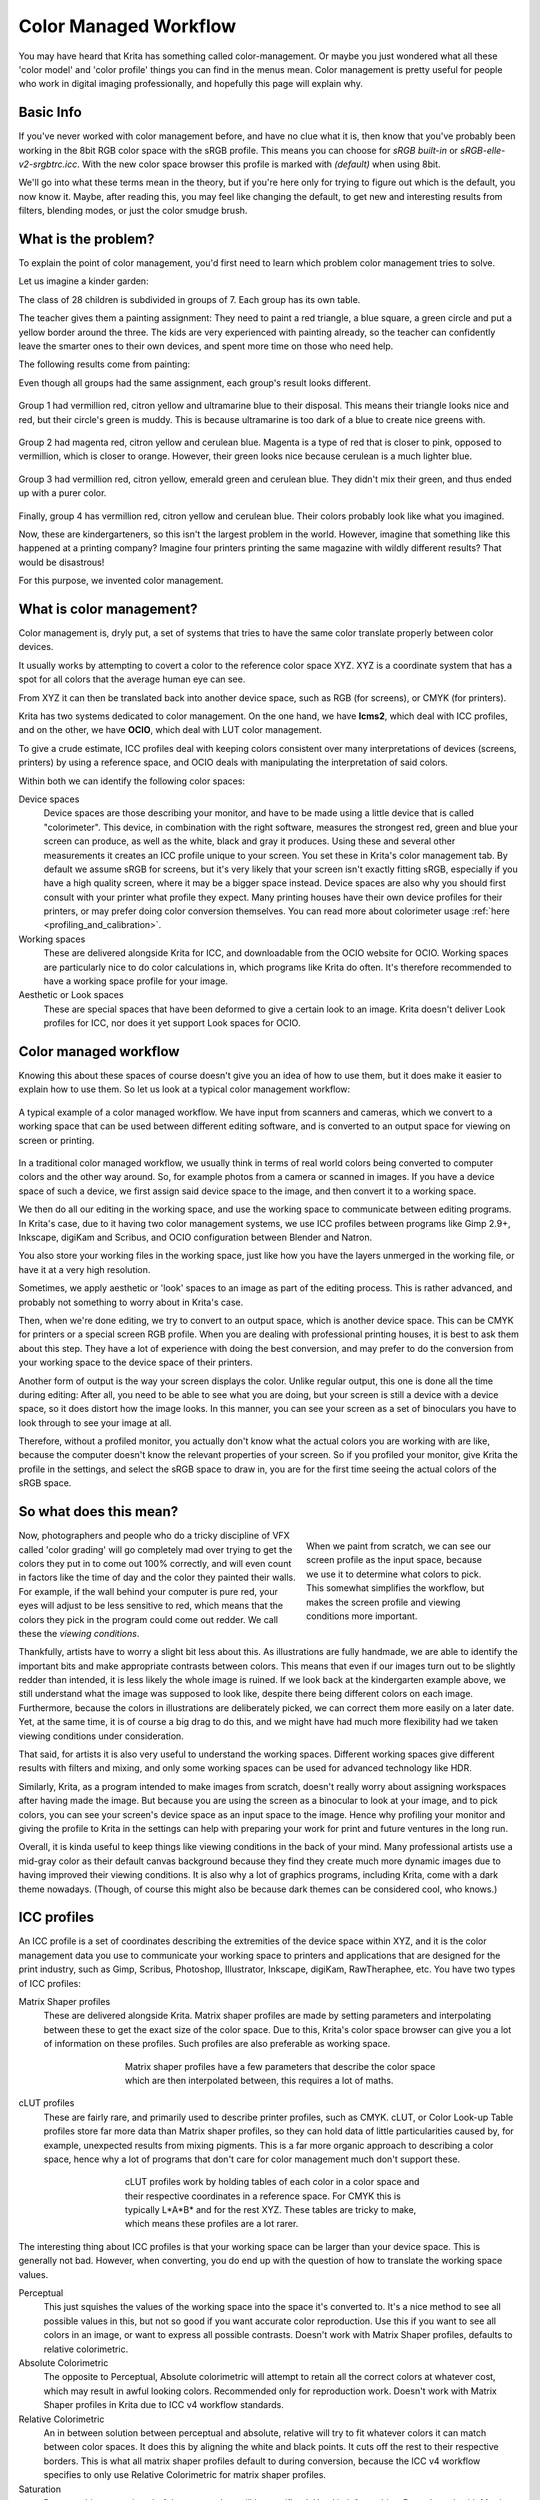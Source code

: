 .. meta::
   :description:
        How a color managed workflow works.

.. metadata-placeholder

   :authors: - Wolthera van Hövell tot Westerflier <griffinvalley@gmail.com>
             - AnetK
             - Tokiedian
   :license: GNU free documentation license 1.3 or later.

.. index:: Color, Color Management, ICC Profiles, OCIO
.. _color_managed_workflow:

======================
Color Managed Workflow
======================

You may have heard that Krita has something called color-management. Or maybe you just wondered what all these 'color model' and 'color profile' things you can find in the menus mean. Color management is pretty useful for people who work in digital imaging professionally, and hopefully this page will explain why.

Basic Info
----------

If you've never worked with color management before, and have no clue what it is, then know that you've probably been working in the 8bit RGB color space with the sRGB profile. This means you can choose for *sRGB built-in* or *sRGB-elle-v2-srgbtrc.icc*. With the new color space browser this profile is marked with *(default)* when using 8bit.

We'll go into what these terms mean in the theory, but if you're here only for trying to figure out which is the default, you now know it. Maybe, after reading this, you may feel like changing the default, to get new and interesting results from filters, blending modes, or just the color smudge brush.

What is the problem?
--------------------

To explain the point of color management, you'd first need to learn which problem color management tries to solve.

Let us imagine a kinder garden:

The class of 28 children is subdivided in groups of 7. Each group has its own table.

The teacher gives them a painting assignment: They need to paint a red triangle, a blue square, a green circle and put a yellow border around the three.
The kids are very experienced with painting already, so the teacher can confidently leave the smarter ones to their own devices, and spent more time on those who need help.

The following results come from painting:

Even though all groups had the same assignment, each group's result looks different.

.. figure:: /images/color_category/Krita_2_9_colormanagement_group1.png
   :figwidth: 500
   :align: center


Group 1 had vermillion red, citron yellow and ultramarine blue to their disposal. This means their triangle looks nice and red, but their circle's green is muddy. This is because ultramarine is too dark of a blue to create nice greens with.

.. figure:: /images/color_category/Krita_2_9_colormanagement_group2.png
   :figwidth: 500
   :align: center


Group 2 had magenta red, citron yellow and cerulean blue. Magenta is a type of red that is closer to pink, opposed to vermillion, which is closer to orange. However, their green looks nice because cerulean is a much lighter blue.


.. figure:: /images/color_category/Krita_2_9_colormanagement_group3.png
   :figwidth: 500
   :align: center


Group 3 had vermillion red, citron yellow, emerald green and cerulean blue. They didn't mix their green, and thus ended up with a purer color.

.. figure:: /images/color_category/Krita_2_9_colormanagement_group4.png
   :figwidth: 500
   :align: center


Finally, group 4 has vermillion red, citron yellow and cerulean blue. Their colors probably look like what you imagined.

Now, these are kindergarteners, so this isn't the largest problem in the world. However, imagine that something like this happened at a printing company? Imagine four printers printing the same magazine with wildly different results? That would be disastrous!

For this purpose, we invented color management.

What is color management?
-------------------------

Color management is, dryly put, a set of systems that tries to have the same color translate properly between color devices.

It usually works by attempting to covert a color to the reference color space XYZ. XYZ is a coordinate system that has a spot for all colors that the average human eye can see.

From XYZ it can then be translated back into another device space, such as RGB (for screens), or CMYK (for printers).

Krita has two systems dedicated to color management. On the one hand, we have **lcms2**, which deal with ICC profiles, and on the other, we have **OCIO**, which deal with LUT color management.

To give a crude estimate, ICC profiles deal with keeping colors consistent over many interpretations of devices (screens, printers) by using a reference space, and OCIO deals with manipulating the interpretation of said colors.

Within both we can identify the following color spaces:

Device spaces
    Device spaces are those describing your monitor, and have to be made using a little device that is called "colorimeter". This device, in combination with the right software, measures the strongest red, green and blue your screen can produce, as well as the white, black and gray it produces. Using these and several other measurements it creates an ICC profile unique to your screen. You set these in Krita's color management tab.
    By default we assume sRGB for screens, but it's very likely that your screen isn't exactly fitting sRGB, especially if you have a high quality screen, where it may be a bigger space instead. Device spaces are also why you should first consult with your printer what profile they expect. Many printing houses have their own device profiles for their printers, or may prefer doing color conversion themselves.
    You can read more about colorimeter usage :ref:`here <profiling_and_calibration>`.
Working spaces
    These are delivered alongside Krita for ICC, and downloadable from the OCIO website for OCIO. Working spaces are particularly nice to do color calculations in, which programs like Krita do often. It's therefore recommended to have a working space profile for your image.
Aesthetic or Look spaces
    These are special spaces that have been deformed to give a certain look to an image. Krita doesn't deliver Look profiles for ICC, nor does it yet support Look spaces for OCIO.

Color managed workflow
----------------------

Knowing this about these spaces of course doesn't give you an idea of how to use them, but it does make it easier to explain how to use them. So let us look at a typical color management workflow:

.. figure:: /images/color_category/Krita-colormanaged-workflow_text.svg
   :figwidth: 800
   :align: center

   A typical example of a color managed workflow. We have input from scanners and cameras, which we convert to a working space that can be used between different editing software, and is converted to an output space for viewing on screen or printing.

In a traditional color managed workflow, we usually think in terms of real world colors being converted to computer colors and the other way around. So, for example photos from a camera or scanned in images. If you have a device space of such a device, we first assign said device space to the image, and then convert it to a working space.

We then do all our editing in the working space, and use the working space to communicate between editing programs. In Krita's case, due to it having two color management systems, we use ICC profiles between programs like Gimp 2.9+, Inkscape, digiKam and Scribus, and OCIO configuration between Blender and Natron.

You also store your working files in the working space, just like how you have the layers unmerged in the working file, or have it at a very high resolution.

Sometimes, we apply aesthetic or 'look' spaces to an image as part of the editing process. This is rather advanced, and probably not something to worry about in Krita's case.

Then, when we're done editing, we try to convert to an output space, which is another device space. This can be CMYK for printers or a special screen RGB profile. When you are dealing with professional printing houses, it is best to ask them about this step. They have a lot of experience with doing the best conversion, and may prefer to do the conversion from your working space to the device space of their printers.

Another form of output is the way your screen displays the color. Unlike regular output, this one is done all the time during editing: After all, you need to be able to see what you are doing, but your screen is still a device with a device space, so it does distort how the image looks. In this manner, you can see your screen as a set of binoculars you have to look through to see your image at all.

Therefore, without a profiled monitor, you actually don't know what the actual colors you are working with are like, because the computer doesn't know the relevant properties of your screen. So if you profiled your monitor, give Krita the profile in the settings, and select the sRGB space to draw in, you are for the first time seeing the actual colors of the sRGB space.

So what does this mean?
-----------------------

.. figure:: /images/color_category/Krita-colormanaged-workflow_krita_text.svg
   :figwidth: 300
   :align: right
   
   When we paint from scratch, we can see our screen profile as the input space, because we use it to determine what colors to pick. This somewhat simplifies the workflow, but makes the screen profile and viewing conditions more important.

Now, photographers and people who do a tricky discipline of VFX called 'color grading' will go completely mad over trying to get the colors they put in to come out 100% correctly, and will even count in factors like the time of day and the color they painted their walls. For example, if the wall behind your computer is pure red, your eyes will adjust to be less sensitive to red, which means that the colors they pick in the program could come out redder. We call these the *viewing conditions*.

Thankfully, artists have to worry a slight bit less about this. As illustrations are fully handmade, we are able to identify the important bits and make appropriate contrasts between colors. This means that even if our images turn out to be slightly redder than intended, it is less likely the whole image is ruined. If we look back at the kindergarten example above, we still understand what the image was supposed to look like, despite there being different colors on each image. Furthermore, because the colors in illustrations are deliberately picked, we can correct them more easily on a later date. Yet, at the same time, it is of course a big drag to do this, and we might have had much more flexibility had we taken viewing conditions under consideration.

That said, for artists it is also very useful to understand the working spaces. Different working spaces give different results with filters and mixing, and only some working spaces can be used for advanced technology like HDR.

Similarly, Krita, as a program intended to make images from scratch, doesn't really worry about assigning workspaces after having made the image. But because you are using the screen as a binocular to look at your image, and to pick colors, you can see your screen's device space as an input space to the image. Hence why profiling your monitor and giving the profile to Krita in the settings can help with preparing your work for print and future ventures in the long run.

Overall, it is kinda useful to keep things like viewing conditions in the back of your mind. Many professional artists use a mid-gray color as their default canvas background because they find they create much more dynamic images due to having improved their viewing conditions. It is also why a lot of graphics programs, including Krita, come with a dark theme nowadays. (Though, of course this might also be because dark themes can be considered cool, who knows.)

.. _icc_profiles:

ICC profiles
------------

An ICC profile is a set of coordinates describing the extremities of the device space within XYZ, and it is the color management data you use to communicate your working space to printers and applications that are designed for the print industry, such as Gimp, Scribus, Photoshop, Illustrator, Inkscape, digiKam, RawTheraphee, etc. You have two types of ICC profiles:

Matrix Shaper profiles
    These are delivered alongside Krita. Matrix shaper profiles are made by setting parameters and interpolating between these to get the exact size of the color space. Due to this, Krita's color space browser can give you a lot of information on these profiles. Such profiles are also preferable as working space.
    
    .. figure:: /images/color_category/Kiki_matrix_profile.png 
       :figwidth: 500
       :align: center

       Matrix shaper profiles have a few parameters that describe the color space which are then interpolated between, this requires a lot of maths.

cLUT profiles
    These are fairly rare, and primarily used to describe printer profiles, such as CMYK. cLUT, or Color Look-up Table profiles store far more data than Matrix shaper profiles, so they can hold data of little particularities caused by, for example, unexpected results from mixing pigments. This is a far more organic approach to describing a color space, hence why a lot of programs that don't care for color management much don't support these.
    
    .. figure:: /images/color_category/Kiki_cLUTprofiles.png 
       :figwidth: 500
       :align: center

       cLUT profiles work by holding tables of each color in a color space and their respective coordinates in a reference space. For CMYK this is typically L\*A\*B\* and for the rest XYZ. These tables are tricky to make, which means these profiles are a lot rarer.


The interesting thing about ICC profiles is that your working space can be larger than your device space. This is generally not bad. However, when converting, you do end up with the question of how to translate the working space values.

Perceptual
    This just squishes the values of the working space into the space it's converted to. It's a nice method to see all possible values in this, but not so good if you want accurate color reproduction. Use this if you want to see all colors in an image, or want to express all possible contrasts. Doesn't work with Matrix Shaper profiles, defaults to relative colorimetric.

Absolute Colorimetric
    The opposite to Perceptual, Absolute colorimetric will attempt to retain all the correct colors at whatever cost, which may result in awful looking colors. Recommended only for reproduction work. Doesn't work with Matrix Shaper profiles in Krita due to ICC v4 workflow standards.

Relative Colorimetric
    An in between solution between perceptual and absolute, relative will try to fit whatever colors it can match between color spaces. It does this by aligning the white and black points. It cuts off the rest to their respective borders. This is what all matrix shaper profiles default to during conversion, because the ICC v4 workflow specifies to only use Relative Colorimetric for matrix shaper profiles.

Saturation
    Does anything to retain colorfulness, even hue will be sacrificed. Used in infographics. Doesn't work with Matrix Shaper profiles, defaults to relative colorimetric.

*ICC profile version* is the last thing to keep in mind when dealing with ICC profiles. Krita delivers both Version 2 and Version 4 profiles, with the later giving better results in doing color maths, but the former being more widely supported (as seen below in 'Interaction with other applications'). This is also why Krita defaults to V2, and we recommend using V2 when you aren't certain if the other programs you are using support V4.

LUT docker and HDR imaging
--------------------------


.. figure:: /images/dockers/LUT_Management_Docker.png
   :figwidth: 300
   :align: center


The :ref:`lut_docker` is the second important bit of color management in Krita that is shared between Krita and programs like Blender, Natron and Nuke, and only uses Look Up Tables that are configured via a config file.

You can set the workingspace of the image under input color space, and the display to sRGB or your own LUT if you have added it to the configuration. View in this case is for proofing transforms to a certain display device.

Component, exposure, gamma, whitepoint and blackpoint are knobs which allows you to modify the display filter.


.. figure:: /images/color_category/Krita_HDR_1.svg
   :figwidth: 800
   :align: center


As explained before, we can see our monitor as a telescope or binocular into the world of our picture. Which means it distorts our view of the image a little. But we can modify this binocular, or display filter to see our image in a different way. For example, to allow us to see the white in an image that are whiter than the white of our screen. To explain what that means, we need to think about what white is.

For example, white, on our monitor is full red, full green and full blue. But it's certainly different from white on our paper, or the color of milk, white from the sun, or even the white of our cell-phone displays.

Black similarly, is brighter on a LCD display than a LED one, and incomparable with the black of a carefully sealed room.

This means that there's potentially blacker blacks than screen black, and white whites than screen white. However, for simplicity's sake we still assign the black-point and the white-point to certain values. From there, we can determine whether a white is whiter than the white point, or a black blacker than the black-point.

The LUT docker allows us to control this display-filter and modify the distortion. This is useful when we start modifying images that are made with scene referred values, such as HDR photos, or images coming out of a render engine.


.. figure:: /images/color_category/Krita_HDR2.svg
   :figwidth: 800
   :align: center


So, for example, we can choose to scale whiter-than-screen-white to our screen-white so we can see the contrasts there.

The point of this is that you can take advantage of more lightness detail in an image. While you can't see the difference between screen white and whiter-than-screen-white (because your screen can't show the difference), graphics programs can certainly use it.

A common example is matching the lighting between a 3d model and a real world scene. Others are advanced photo retouching, with much more contrast information available to the user. In painting itself, this allows you to create an image where you can be flippant with the contrast, and allow yourself to go as bright as you'd like.

LUT docker manipulations are per view, so you can create a new view and set it to luminosity. This way you can see the image in both color as well as grayscale and keep a good eye on your values.

Another example is to carefully watch the gradients in a certain section.

Like ICC, the LUT Docker allows you to create a profile of sorts for your device. In this case it's the 'lut', which stands for 'Look Up Table', and which can be added to OCIO by modifying the configuration file. When OCIO is turned on, the configuration in :menuselection:`Settings --> Configure Krita --> Color Management` is turned off, unless you are using the :guilabel:`Internal` color engine.

In summary
----------

Krita has two modes of color management:

* ICC works in terms of spaces relative to the CIEXYZ space, and requires an ICC profile.
* OCIO works in terms of interpretation, and makes use of LUTs.
* both can be made with a colorimeter.
* If you want to have a properly color managed workflow, you have one made customary for the input device (your screen) and the output devices (your printer, or target screen). For web the output is always sRGB.
* Set up your screen profiles under :menuselection:`Settings --> Configure Krita --> Color management`.
* Do NOT use screen profiles or other device profiles to draw in. Use a working space profile such as any of the elle profiles for this, as the color maths will be much more predictable and pleasant. Krita will convert between your screen and working space on the fly, allowing you to pick the correct colors. This turns your screen into binoculars to view the image.
* Use the appropriate color management for the appropriate workflow. If you are working with Blender, you will be better off using OCIO, than ICC. If you are working with Scribus or Photoshop, use ICC.

Krita does a lot of color maths, often concerning the blending of colors. This color maths works best in linear color space, and linear color space requires a bit depth of at the least 16bit to work correctly. The disadvantage is that linear space can be confusing to work in.

If you like painting, have a decent amount of RAM, and are looking to start your baby-steps in taking advantage of Krita's color management, try upgrading from having all your images in sRGB built-in to sRGB-v2-elle-g10.icc or rec2020-v2-elle-g10.icc at 16bit float. This'll give you better color blending while opening up the possibility for you to start working in HDR!


.. note:: 

    Some graphics cards, such as those of the NVidia-brand actually have the best performance under 16bit float, because NVidia cards convert to floating point internally. When it does not need to do that, it speeds up!

.. note::

    No amount of color management in the world can make the image on your screen and the image out of the printer have 100% the same color.

Exporting
---------

When you have finished your image and are ready to export it, you can modify the color space to optimize it:

If you are preparing an image for the web:

* If you use 16bit color depth or higher, convert the image to 8bit color depth. This will make the image much smaller.

    * Krita doesn't have built-in dithering currently, which means that 16 to 18bit conversions can come out a bit banded. But you can simulate it by adding a fill layer with a pattern, set this fill layer to overlay, and to 5% opacity. Then flatten the whole image and convert it to 8bit. The pattern will function as dithering giving a smoother look to gradients.

* If it's a gray-scale image, convert it to gray-scale.
* If it's a color image, keep it in the working space profile: Many web browsers these days support color profiles embedded into images. Firefox, for example, will try to convert your image to fit the color profile of the other monitor (if they have one). That way, the image will look almost exactly the same on your screen and on other profiled monitors.


.. note::

    In some versions of Firefox, the colors actually look strange: This is a bug in Firefox, which is because its `color management system is incomplete <https://ninedegreesbelow.com/galleries/viewing-photographs-on-the-web.html>`_, save your PNG, JPG or TIFF without an embedded profile to work around this.

If you are preparing for print:

* You hopefully made the picture in a working space profile instead of the actual custom profile of your screen, if not, convert it to something like Adobe RGB, sRGB or rec2020.
* Check with the printer what kind of image they expect. Maybe they expect sRGB color space, or perhaps they have their own profile.

Interaction with other applications
-----------------------------------

Blender
~~~~~~~

If you wish to use Krita's OCIO functionality, and in particular in combination with Blender's color management, you can try to have it use Blender's OCIO config.

Blender's OCIO config is under ``<Blender-folder>/version number/datafiles/colormanagement``.
Set the LUT docker to use the OCIO engine, and select the config from the above path. This will give you Blender's input and screen spaces, but not the looks, as those aren't supported in Krita yet.

Windows Photo Viewer
~~~~~~~~~~~~~~~~~~~~

You might encounter some issues when using different applications together. One important thing to note is that the standard Windows Photo Viewer application does not handle modern ICC profiles. Krita uses version 4 profiles; Photo Viewer can only handle version 2 profiles. If you export to JPEG with an embedded profile, Photo Viewer will display your image much too dark.

Example workflows
-----------------

Here are some example workflows to get a feeling of how your color management workflow may look like.

As mentioned before, input for your screen is set via :menuselection:`Settings --> Configure Krita --> Color management`, or via the LUT docker's 'screen space'. Working space is set via new file per document, or in the LUT docker via 'input space'.

Webcomic
~~~~~~~~


.. image:: /images/color_category/Krita-colormanaged-workflow_webcomic.svg
   :width: 800
   :align: center

Input
    Your screen profile. (You pick colors via your screen)
Workingspace
    sRGB (the default screen profile) or any larger profile if you can spare the bit depth and like working in them.
Output
    sRGB, ICC version 2, sRGB TRC for the internet, and a specialized CMYK profile from the printing house for the printed images.

Use the sRGB-elle-V2-srgbtrc.icc for going between Inkscape, Photoshop, Painttool Sai, Illustrator, Gimp, Manga Studio, Paintstorm Studio, MyPaint, Artrage, Scribus, etc. and Krita.

If you are using a larger space via ICC, you will only be able to interchange it between Krita, Photoshop, Illustrator, Gimp 2.9, Manga Studio and Scribus. All others assume sRGB for your space, no matter what, because they don't have color management.

If you are going between Krita and Blender, Nuke or Natron, use OCIO and set the input space to 'sRGB', but make sure to select the sRGB profile for ICC when creating a new file.

For the final for the web, convert the image to sRGB 8bit, 'srgbtrc', do not embed the ICC profile. Then, if using PNG, put it through something like 'pngcrush' or other PNG optimizers. sRGB in this case is chosen because you can assume the vast majority of your audience hasn't profiled their screen, nor do they have screens that are advanced enough for the wide gamut stuff. So hence why we convert to the screen default for the internet, sRGB.

Print
~~~~~

.. image:: /images/color_category/Krita-colormanaged-workflow_print.svg
   :width: 800
   :align: center

Input
    Your screen profile. (You pick colors via your screen)
Workingspace
    sRGB or rec2020 if you can afford the bit-depth being 16bit.
Output
    Specialized CMYK profile from the printing house for the printed images.

The CMYK profiles are different per printer, and even per paper or ink-type so don't be presumptuous and ask ahead for them, instead of doing something like trying to paint in any random CMYK profile. As mentioned in the viewing conditions section, you want to keep your options open.

You can set the advanced color selector to transform to a given profile via :menuselection:`Settings --> Configure Krita --> Color Selector Settings`. There, tick :guilabel:`Color Selector Uses Different Color Space than Image` and select the CMYK profile you are aiming for. This will limit your colors a little bit, but keep all the nice filter and blending options from RGB.

Games
~~~~~

.. image:: /images/color_category/Krita-colormanaged-workflow_games.svg
   :width: 800
   :align: center

Input
    Your screen profile. (You pick colors via your screen)
Workingspace
    sRGB or grayscale linear for roughness and specular maps.
Output
    This one is tricky, but in the end it'll be sRGB for the regular player.

So this one is tricky. You can use OCIO and ICC between programs, but recommended is to have your images to the engine in sRGB or grayscale. Many physically based renderers these days allow you to set whether an image should be read as a linear or 'srgbtrc' image, and this is even vital to have the images being considered properly in the physically based calculations of the game renderer.

While game engines need to have optimized content, and it's recommended to stay within 8bit, future screens may have higher bit depths, and when renderers will start supporting those, it may be beneficial to develop a workflow where the working-space files are rather unnecessarily big and you run some scripts to optimize them for your current render needs, making updating the game in the future for fancier screens less of a drag.

Normal maps and heightmaps are officially supposed to be defined with a 'non-color data' working space, but you'll find that most engines will not care much for this. Instead, tell the game engine not to do any conversion on the file when importing.

Specular, glossiness, metalness and roughness maps are all based on linear calculations, and when you find that certain material has a metalness of 0.3, this is 30% gray in a linear space. Therefore, make sure to tell the game engine renderer that this is a linear space image (or at the very least, should NOT be converted).

.. seealso::

    * `Visualizing the XYZ color space <https://www.youtube.com/watch?v=x0-qoXOCOow>`_.
    * `Basics of gamma correction <https://www.cambridgeincolour.com/tutorials/gamma-correction.htm>`_.
    * `Panda3D example of how an image that has gamma encoded without the 3D renderer being notified of it having gamma-encoding can result in too dark images <https://www.panda3d.org/blog/the-new-opengl-features-in-panda3d-1-9/>`_.
    * `2D examples of the effect of gamma-encoding on color maths <https://ninedegreesbelow.com/photography/linear-gamma-blur-normal-blend.html>`_.
    * `Basic overview of color management from ArgyllCMS manual <https://www.argyllcms.com/doc/ColorManagement.html>`_.
